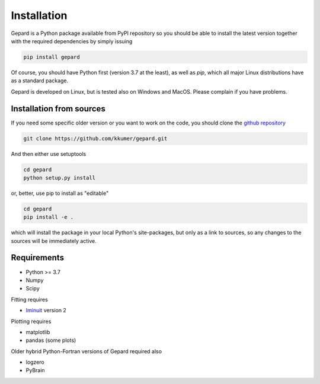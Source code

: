 ############
Installation
############

Gepard is a Python package available from PyPI
repository so you should be able to install the latest version
together with the required dependencies by simply issuing

.. code-block:: bash

   pip install gepard

Of course, you should have Python first (version 3.7 at the least), 
as well as `pip`, which
all major Linux distributions have as a standard package.

Gepard is developed on Linux, but is tested also on
Windows and MacOS. Please complain if you have problems.


Installation from sources
-------------------------

If you need some specific older version or you want to work
on the code, you should clone the `github repository <https://github.com/kkumer/gepard>`_


.. code-block:: bash

   git clone https://github.com/kkumer/gepard.git


And then either use setuptools

.. code-block:: bash

   cd gepard
   python setup.py install

or, better, use pip to install as "editable"

.. code-block:: bash

   cd gepard
   pip install -e .

which will install the package in your local Python's
site-packages, but only as a link to sources, so any
changes to the sources will be immediately active.


Requirements
------------

- Python >= 3.7
- Numpy
- Scipy

Fitting requires

- `Iminuit <https://github.com/scikit-hep/iminuit>`_ version 2

Plotting requires

- matplotlib
- pandas (some plots)


Older hybrid Python-Fortran versions of Gepard required also

- logzero
- PyBrain

